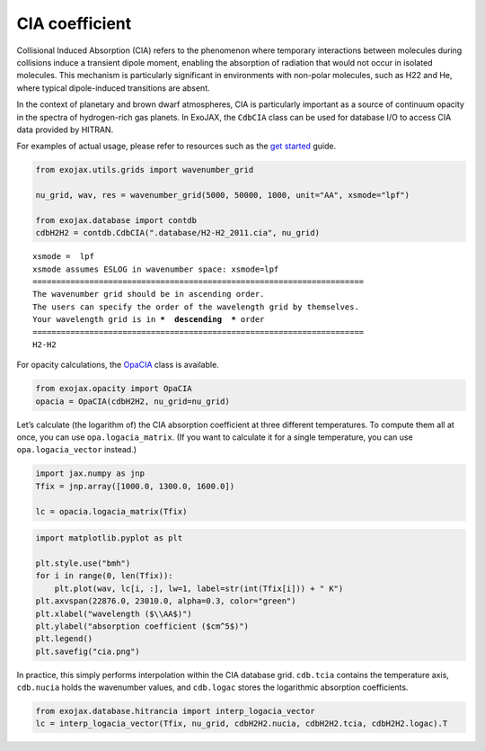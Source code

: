 CIA coefficient
===============

Collisional Induced Absorption (CIA) refers to the phenomenon where
temporary interactions between molecules during collisions induce a
transient dipole moment, enabling the absorption of radiation that would
not occur in isolated molecules. This mechanism is particularly
significant in environments with non-polar molecules, such as H22 and
He, where typical dipole-induced transitions are absent.

In the context of planetary and brown dwarf atmospheres, CIA is
particularly important as a source of continuum opacity in the spectra
of hydrogen-rich gas planets. In ExoJAX, the ``CdbCIA`` class can be
used for database I/O to access CIA data provided by HITRAN.

For examples of actual usage, please refer to resources such as the `get
started <get_started.html>`__ guide.

.. code:: ipython3

    from exojax.utils.grids import wavenumber_grid
    
    nu_grid, wav, res = wavenumber_grid(5000, 50000, 1000, unit="AA", xsmode="lpf")
    
    from exojax.database import contdb 
    cdbH2H2 = contdb.CdbCIA(".database/H2-H2_2011.cia", nu_grid)


.. parsed-literal::

    xsmode =  lpf
    xsmode assumes ESLOG in wavenumber space: xsmode=lpf
    ======================================================================
    The wavenumber grid should be in ascending order.
    The users can specify the order of the wavelength grid by themselves.
    Your wavelength grid is in ***  descending  *** order
    ======================================================================
    H2-H2


For opacity calculations, the
`OpaCIA <../exojax/exojax.spec.html#exojax.spec.opacont.OpaCIA>`__ class
is available.

.. code:: ipython3

    from exojax.opacity import OpaCIA
    opacia = OpaCIA(cdbH2H2, nu_grid=nu_grid)

Let’s calculate (the logarithm of) the CIA absorption coefficient at
three different temperatures. To compute them all at once, you can use
``opa.logacia_matrix``. (If you want to calculate it for a single
temperature, you can use ``opa.logacia_vector`` instead.)

.. code:: ipython3

    import jax.numpy as jnp
    Tfix = jnp.array([1000.0, 1300.0, 1600.0])
    
    lc = opacia.logacia_matrix(Tfix)

.. code:: ipython3

    import matplotlib.pyplot as plt
    
    plt.style.use("bmh")
    for i in range(0, len(Tfix)):
        plt.plot(wav, lc[i, :], lw=1, label=str(int(Tfix[i])) + " K")
    plt.axvspan(22876.0, 23010.0, alpha=0.3, color="green")
    plt.xlabel("wavelength ($\\AA$)")
    plt.ylabel("absorption coefficient ($cm^5$)")
    plt.legend()
    plt.savefig("cia.png")



.. image:: CIA_opacity_files/CIA_opacity_7_0.png


In practice, this simply performs interpolation within the CIA database
grid. ``cdb.tcia`` contains the temperature axis, ``cdb.nucia`` holds
the wavenumber values, and ``cdb.logac`` stores the logarithmic
absorption coefficients.

.. code:: ipython3

    from exojax.database.hitrancia import interp_logacia_vector
    lc = interp_logacia_vector(Tfix, nu_grid, cdbH2H2.nucia, cdbH2H2.tcia, cdbH2H2.logac).T

